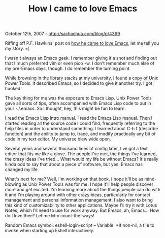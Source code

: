 #+TITLE: How I came to love Emacs

October 12th, 2007 -
[[http://sachachua.com/blog/p/4399][http://sachachua.com/blog/p/4399]]

Riffing off P.F. Hawkins' post on
[[http://pfhawkins.com/2007/10/10/how-i-came-to-love-emacs/][how he came
to love Emacs]], let me tell you my story. =)

I wasn't always an Emacs geek. I remember giving it a shot and finding
 out that I much preferred vim or even pico -w. I don't remember much
 else of my pre-Emacs days, though. I do remember the turning point.

While browsing in the library stacks at my university, I found a copy
 of Unix Power Tools. It described Emacs, so I decided to give it
 another try. I got hooked.

The key thing for me was the exposure to Emacs Lisp. Unix Power Tools
 gave all sorts of tips, often accompanied with Emacs Lisp code to put
 in your ~/.emacs. So I thought, hey, this might be fun to learn.

I read the Emacs Lisp intro manual. I read the Emacs Lisp manual. Then
 I started reading all the source code I could find, frequently
 referring to the help files in order to understand something. I
 learned about C-h f (describe function) and the ability to jump to,
 trace, and modify practically any bit of code in my text editor. My
 universe blew wide open.

Several years and several thousand lines of config later, I've got a
 text editor that fits me like a glove. The people I've met, the things
 I've learned, the crazy ideas I've tried... What would my life be
 without Emacs? It's really kinda odd to say that about a piece of
 software, but yes: Emacs has changed my life.

What's next for me? Well, I'm working on that book. I hope it'll be as
 mind-blowing as Unix Power Tools was for me. I hope it'll help people
 discover more and get excited. I'm learning more about the things
 people can do with it and I'm playing around with other crazy ideas,
 particularly for contact management and personal information
 management. I also want to bring this kind of customizability to other
 applications. Maybe I'll try it with Lotus Notes, which I'll need to
 use for work anyway. But Emacs, ah, Emacs... How do I love thee? Let
 me M-x count-the-ways!

Random Emacs symbol: eshell-login-script -- Variable: *If non-nil, a
file to invoke when starting up Eshell interactively.
